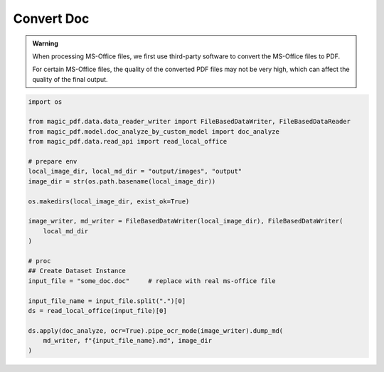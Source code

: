 

Convert Doc
=============

.. admonition:: Warning
    :class: tip

    When processing MS-Office files, we first use third-party software to convert the MS-Office files to PDF.
    
    For certain MS-Office files, the quality of the converted PDF files may not be very high, which can affect the quality of the final output.

.. code:: python 

    import os

    from magic_pdf.data.data_reader_writer import FileBasedDataWriter, FileBasedDataReader
    from magic_pdf.model.doc_analyze_by_custom_model import doc_analyze
    from magic_pdf.data.read_api import read_local_office

    # prepare env
    local_image_dir, local_md_dir = "output/images", "output"
    image_dir = str(os.path.basename(local_image_dir))

    os.makedirs(local_image_dir, exist_ok=True)

    image_writer, md_writer = FileBasedDataWriter(local_image_dir), FileBasedDataWriter(
        local_md_dir
    )

    # proc
    ## Create Dataset Instance
    input_file = "some_doc.doc"     # replace with real ms-office file
    
    input_file_name = input_file.split(".")[0]
    ds = read_local_office(input_file)[0]

    ds.apply(doc_analyze, ocr=True).pipe_ocr_mode(image_writer).dump_md(
        md_writer, f"{input_file_name}.md", image_dir
    )



